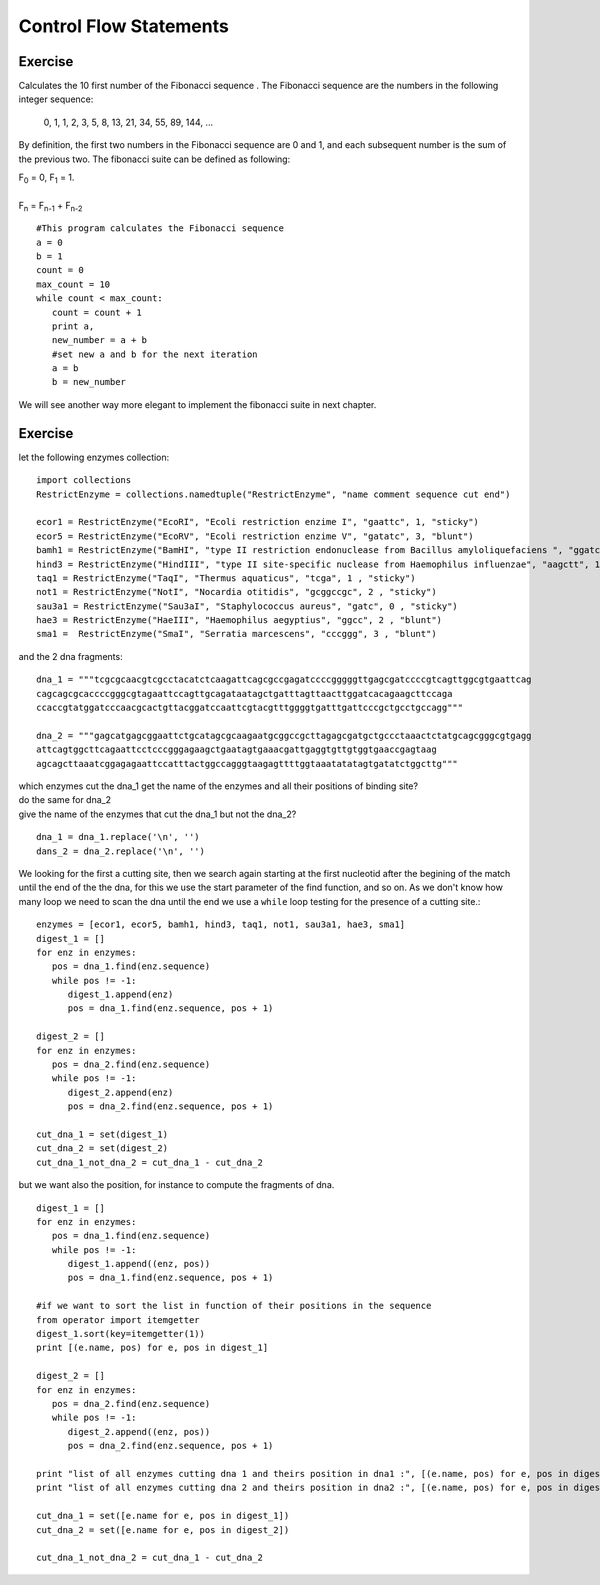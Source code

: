 .. _Control_Flow_Statements:


***********************
Control Flow Statements
***********************


Exercise
--------

Calculates the 10 first number of the Fibonacci sequence .
The Fibonacci sequence are the numbers in the following integer sequence:

    0, 1, 1, 2, 3, 5, 8, 13, 21, 34, 55, 89, 144, ...

By definition, the first two numbers in the Fibonacci sequence are 0 and 1, 
and each subsequent number is the sum of the previous two.
The fibonacci suite can be defined as following:

|    F\ :sub:`0` = 0, F\ :sub:`1` = 1. 
|    
|    F\ :sub:`n` = F\ :sub:`n-1` + F\ :sub:`n-2` 


::

   #This program calculates the Fibonacci sequence
   a = 0
   b = 1
   count = 0
   max_count = 10
   while count < max_count:
      count = count + 1
      print a,
      new_number = a + b
      #set new a and b for the next iteration
      a = b
      b = new_number 

We will see another way more elegant to implement the fibonacci suite in next chapter.


Exercise
--------

let the following enzymes collection: ::
 
   import collections
   RestrictEnzyme = collections.namedtuple("RestrictEnzyme", "name comment sequence cut end")

   ecor1 = RestrictEnzyme("EcoRI", "Ecoli restriction enzime I", "gaattc", 1, "sticky")
   ecor5 = RestrictEnzyme("EcoRV", "Ecoli restriction enzime V", "gatatc", 3, "blunt")
   bamh1 = RestrictEnzyme("BamHI", "type II restriction endonuclease from Bacillus amyloliquefaciens ", "ggatcc", 1, "sticky")
   hind3 = RestrictEnzyme("HindIII", "type II site-specific nuclease from Haemophilus influenzae", "aagctt", 1 , "sticky")
   taq1 = RestrictEnzyme("TaqI", "Thermus aquaticus", "tcga", 1 , "sticky")
   not1 = RestrictEnzyme("NotI", "Nocardia otitidis", "gcggccgc", 2 , "sticky")
   sau3a1 = RestrictEnzyme("Sau3aI", "Staphylococcus aureus", "gatc", 0 , "sticky")
   hae3 = RestrictEnzyme("HaeIII", "Haemophilus aegyptius", "ggcc", 2 , "blunt")
   sma1 =  RestrictEnzyme("SmaI", "Serratia marcescens", "cccggg", 3 , "blunt")

and the 2 dna fragments: ::

   dna_1 = """tcgcgcaacgtcgcctacatctcaagattcagcgccgagatccccgggggttgagcgatccccgtcagttggcgtgaattcag
   cagcagcgcaccccgggcgtagaattccagttgcagataatagctgatttagttaacttggatcacagaagcttccaga
   ccaccgtatggatcccaacgcactgttacggatccaattcgtacgtttggggtgatttgattcccgctgcctgccagg"""

   dna_2 = """gagcatgagcggaattctgcatagcgcaagaatgcggccgcttagagcgatgctgccctaaactctatgcagcgggcgtgagg
   attcagtggcttcagaattcctcccgggagaagctgaatagtgaaacgattgaggtgttgtggtgaaccgagtaag
   agcagcttaaatcggagagaattccatttactggccagggtaagagttttggtaaatatatagtgatatctggcttg"""

| which enzymes cut the dna_1 get the name of the enzymes and all their positions of binding site?
| do the same for dna_2
| give the name of the enzymes that cut the dna_1 but not the dna_2?

::

   dna_1 = dna_1.replace('\n', '')
   dans_2 = dna_2.replace('\n', '')

We looking for the first a cutting site, then we search again starting at the first nucleotid after the begining of the match 
until the end of the the dna, for this we use the start parameter of the find function, and so on. 
As we don't know how many loop we need to scan the dna until the end we use a ``while`` loop testing for the presence of a cutting site.::  
   
   enzymes = [ecor1, ecor5, bamh1, hind3, taq1, not1, sau3a1, hae3, sma1]
   digest_1 = []
   for enz in enzymes:
      pos = dna_1.find(enz.sequence)
      while pos != -1:
         digest_1.append(enz)
         pos = dna_1.find(enz.sequence, pos + 1)
         
   digest_2 = []
   for enz in enzymes:
      pos = dna_2.find(enz.sequence)
      while pos != -1:
         digest_2.append(enz)
         pos = dna_2.find(enz.sequence, pos + 1)  
                
   cut_dna_1 = set(digest_1)
   cut_dna_2 = set(digest_2)
   cut_dna_1_not_dna_2 = cut_dna_1 - cut_dna_2
         
but we want also the position, for instance to compute the fragments of dna. ::

   digest_1 = []
   for enz in enzymes:
      pos = dna_1.find(enz.sequence)
      while pos != -1:
         digest_1.append((enz, pos))
         pos = dna_1.find(enz.sequence, pos + 1)
    
   #if we want to sort the list in function of their positions in the sequence 
   from operator import itemgetter
   digest_1.sort(key=itemgetter(1))
   print [(e.name, pos) for e, pos in digest_1]
   
   digest_2 = []
   for enz in enzymes:
      pos = dna_2.find(enz.sequence)
      while pos != -1:
         digest_2.append((enz, pos))
         pos = dna_2.find(enz.sequence, pos + 1)
   
   print "list of all enzymes cutting dna 1 and theirs position in dna1 :", [(e.name, pos) for e, pos in digest_1]
   print "list of all enzymes cutting dna 2 and theirs position in dna2 :", [(e.name, pos) for e, pos in digest_2]
           
   cut_dna_1 = set([e.name for e, pos in digest_1])
   cut_dna_2 = set([e.name for e, pos in digest_2])
   
   cut_dna_1_not_dna_2 = cut_dna_1 - cut_dna_2
   